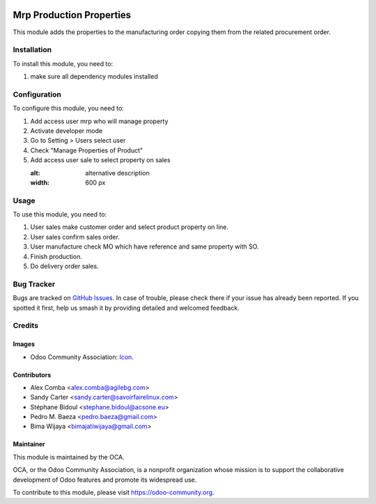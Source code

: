 .. image:: https://img.shields.io/badge/licence-AGPL--3-blue.svg
   :target: http://www.gnu.org/licenses/agpl-3.0-standalone.html
   :alt: License: AGPL-3

=========================
Mrp Production Properties
=========================

This module adds the properties to the manufacturing order copying them
from the related procurement order.

Installation
============

To install this module, you need to:

1. make sure all dependency modules installed

Configuration
=============

To configure this module, you need to:

1. Add access user mrp who will manage property
2. Activate developer mode
3. Go to Setting > Users select user
4. Check "Manage Properties of Product"
5. Add access user sale to select property on sales

   :alt: alternative description
   :width: 600 px

Usage
=====

To use this module, you need to:

1. User sales make customer order and select product property on line.
2. User sales confirm sales order.
3. User manufacture check MO which have reference and same property with SO.
4. Finish production.
5. Do delivery order sales.

.. image:: https://odoo-community.org/website/image/ir.attachment/5784_f2813bd/datas
   :alt: Try me on Runbot
   :target: https://runbot.odoo-community.org/runbot/129/10.0

Bug Tracker
===========

Bugs are tracked on `GitHub Issues
<https://github.com/OCA/{project_repo}/issues>`_. In case of trouble, please
check there if your issue has already been reported. If you spotted it first,
help us smash it by providing detailed and welcomed feedback.

Credits
=======

Images
------

* Odoo Community Association: `Icon <https://github.com/OCA/maintainer-tools/blob/master/template/module/static/description/icon.svg>`_.

Contributors
------------

* Alex Comba <alex.comba@agilebg.com>
* Sandy Carter <sandy.carter@savoirfairelinux.com>
* Stéphane Bidoul <stephane.bidoul@acsone.eu>
* Pedro M. Baeza <pedro.baeza@gmail.com>
* Bima Wijaya <bimajatiwijaya@gmail.com>


Maintainer
----------

.. image:: https://odoo-community.org/logo.png
   :alt: Odoo Community Association
   :target: https://odoo-community.org

This module is maintained by the OCA.

OCA, or the Odoo Community Association, is a nonprofit organization whose
mission is to support the collaborative development of Odoo features and
promote its widespread use.

To contribute to this module, please visit https://odoo-community.org.